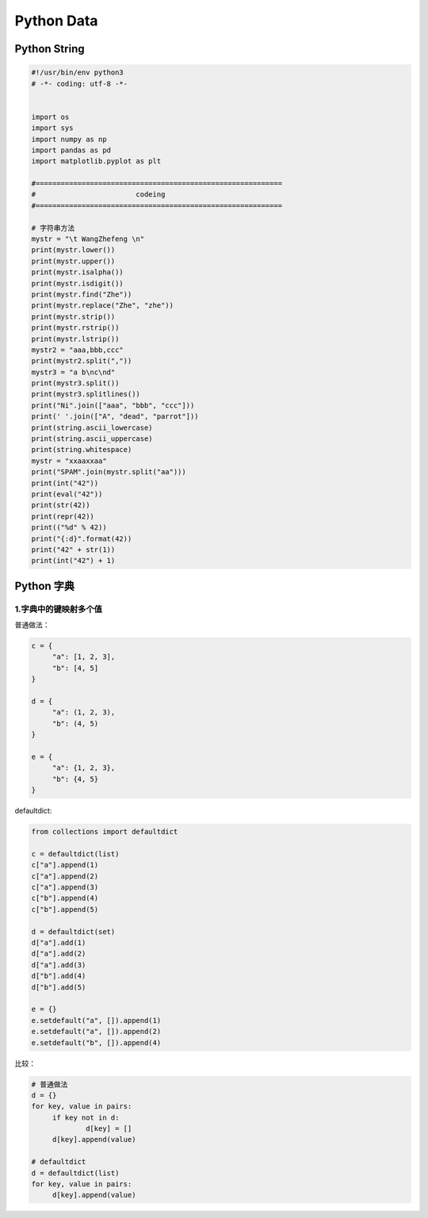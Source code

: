 .. _header-n2:

Python Data
===========

.. _header-n3:

Python String
------------------------

.. _header-n5:

.. code:: python

   #!/usr/bin/env python3
   # -*- coding: utf-8 -*-


   import os
   import sys
   import numpy as np
   import pandas as pd
   import matplotlib.pyplot as plt

   #===========================================================
   #                        codeing
   #===========================================================

   # 字符串方法
   mystr = "\t WangZhefeng \n"
   print(mystr.lower())
   print(mystr.upper())
   print(mystr.isalpha())
   print(mystr.isdigit())
   print(mystr.find("Zhe"))
   print(mystr.replace("Zhe", "zhe"))
   print(mystr.strip())
   print(mystr.rstrip())
   print(mystr.lstrip())
   mystr2 = "aaa,bbb,ccc"
   print(mystr2.split(","))
   mystr3 = "a b\nc\nd"
   print(mystr3.split())
   print(mystr3.splitlines())
   print("Ni".join(["aaa", "bbb", "ccc"]))
   print(' '.join(["A", "dead", "parrot"]))
   print(string.ascii_lowercase)
   print(string.ascii_uppercase)
   print(string.whitespace)
   mystr = "xxaaxxaa"
   print("SPAM".join(mystr.split("aa")))
   print(int("42"))
   print(eval("42"))
   print(str(42))
   print(repr(42))
   print(("%d" % 42))
   print("{:d}".format(42))
   print("42" + str(1))
   print(int("42") + 1)


.. _header-n8:

Python 字典
-----------

.. _header-n9:

1.字典中的键映射多个值
~~~~~~~~~~~~~~~~~~~~~~

普通做法：

.. code:: python

   c = {
   	"a": [1, 2, 3],
   	"b": [4, 5]
   }

   d = {
   	"a": (1, 2, 3),
   	"b": (4, 5)
   }

   e = {
   	"a": {1, 2, 3},
   	"b": {4, 5}
   }

defaultdict:

.. code:: python

   from collections import defaultdict

   c = defaultdict(list)
   c["a"].append(1)
   c["a"].append(2)
   c["a"].append(3)
   c["b"].append(4)
   c["b"].append(5)

   d = defaultdict(set)
   d["a"].add(1)
   d["a"].add(2)
   d["a"].add(3)
   d["b"].add(4)
   d["b"].add(5)

   e = {}
   e.setdefault("a", []).append(1)
   e.setdefault("a", []).append(2)
   e.setdefault("b", []).append(4)

比较：

.. code:: python

   # 普通做法
   d = {}
   for key, value in pairs:
   	if key not in d:
   		d[key] = []
   	d[key].append(value)

   # defaultdict
   d = defaultdict(list)
   for key, value in pairs:
   	d[key].append(value)

